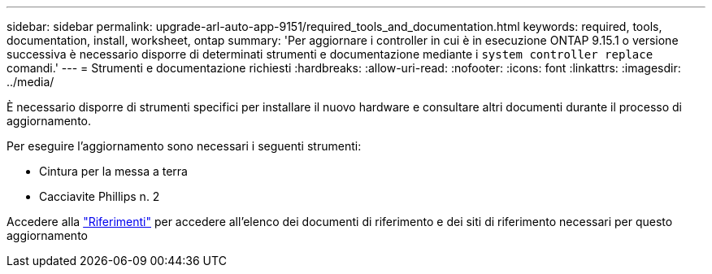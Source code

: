 ---
sidebar: sidebar 
permalink: upgrade-arl-auto-app-9151/required_tools_and_documentation.html 
keywords: required, tools, documentation, install, worksheet, ontap 
summary: 'Per aggiornare i controller in cui è in esecuzione ONTAP 9.15.1 o versione successiva è necessario disporre di determinati strumenti e documentazione mediante i `system controller replace` comandi.' 
---
= Strumenti e documentazione richiesti
:hardbreaks:
:allow-uri-read: 
:nofooter: 
:icons: font
:linkattrs: 
:imagesdir: ../media/


[role="lead"]
È necessario disporre di strumenti specifici per installare il nuovo hardware e consultare altri documenti durante il processo di aggiornamento.

Per eseguire l'aggiornamento sono necessari i seguenti strumenti:

* Cintura per la messa a terra
* Cacciavite Phillips n. 2


Accedere alla link:other_references.html["Riferimenti"] per accedere all'elenco dei documenti di riferimento e dei siti di riferimento necessari per questo aggiornamento
